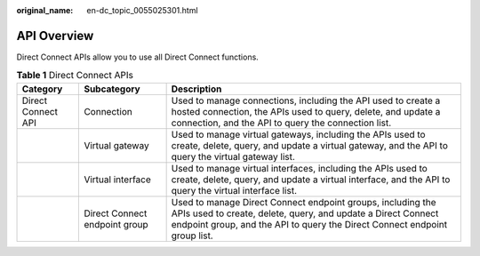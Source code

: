 :original_name: en-dc_topic_0055025301.html

.. _en-dc_topic_0055025301:

API Overview
============

Direct Connect APIs allow you to use all Direct Connect functions.

.. _en-dc_topic_0055025301__table5876102613294:

.. table:: **Table 1** Direct Connect APIs

   +--------------------+-------------------------------+-----------------------------------------------------------------------------------------------------------------------------------------------------------------------------------------------------------+
   | Category           | Subcategory                   | Description                                                                                                                                                                                               |
   +====================+===============================+===========================================================================================================================================================================================================+
   | Direct Connect API | Connection                    | Used to manage connections, including the API used to create a hosted connection, the APIs used to query, delete, and update a connection, and the API to query the connection list.                      |
   +--------------------+-------------------------------+-----------------------------------------------------------------------------------------------------------------------------------------------------------------------------------------------------------+
   |                    | Virtual gateway               | Used to manage virtual gateways, including the APIs used to create, delete, query, and update a virtual gateway, and the API to query the virtual gateway list.                                           |
   +--------------------+-------------------------------+-----------------------------------------------------------------------------------------------------------------------------------------------------------------------------------------------------------+
   |                    | Virtual interface             | Used to manage virtual interfaces, including the APIs used to create, delete, query, and update a virtual interface, and the API to query the virtual interface list.                                     |
   +--------------------+-------------------------------+-----------------------------------------------------------------------------------------------------------------------------------------------------------------------------------------------------------+
   |                    | Direct Connect endpoint group | Used to manage Direct Connect endpoint groups, including the APIs used to create, delete, query, and update a Direct Connect endpoint group, and the API to query the Direct Connect endpoint group list. |
   +--------------------+-------------------------------+-----------------------------------------------------------------------------------------------------------------------------------------------------------------------------------------------------------+

